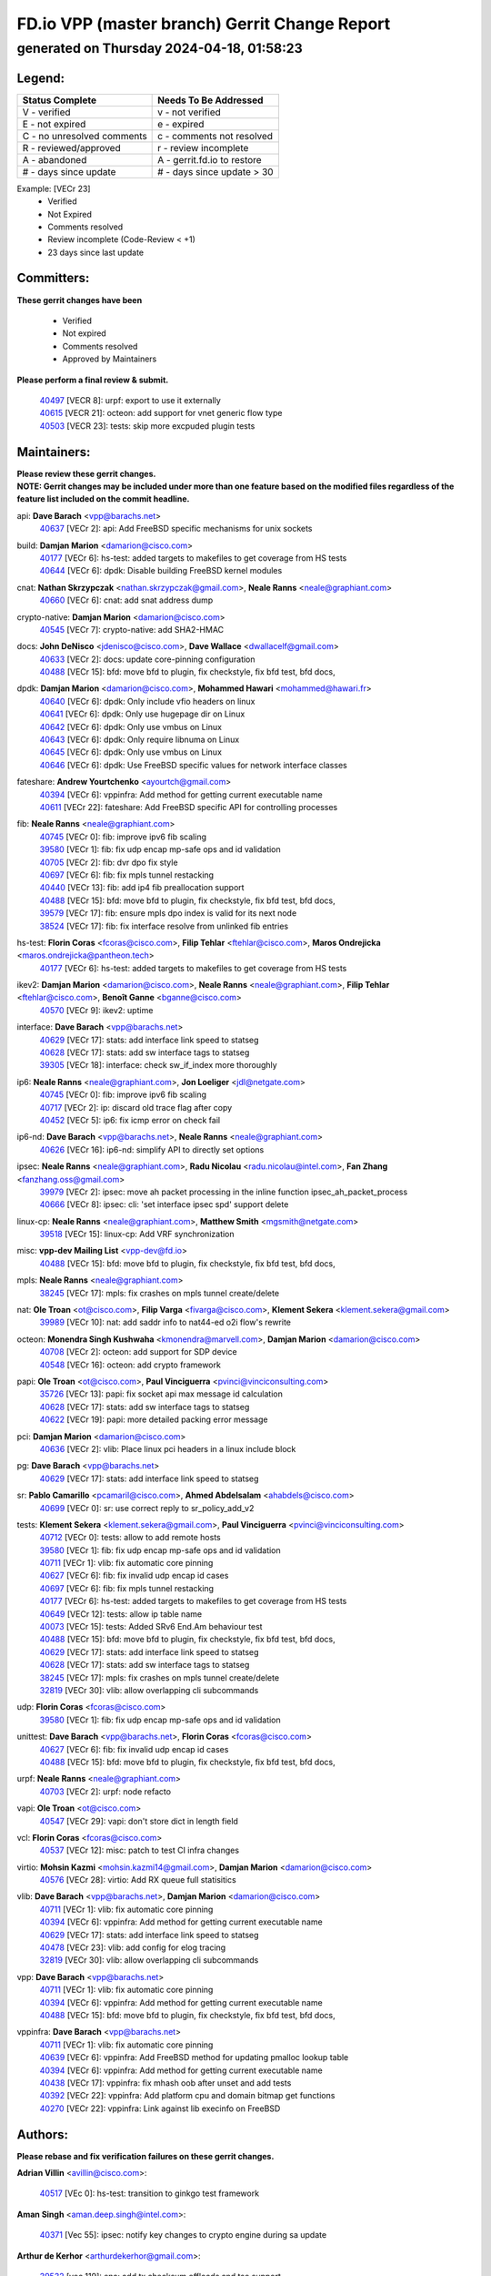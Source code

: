 
==============================================
FD.io VPP (master branch) Gerrit Change Report
==============================================
--------------------------------------------
generated on Thursday 2024-04-18, 01:58:23
--------------------------------------------


Legend:
-------
========================== ===========================
Status Complete            Needs To Be Addressed
========================== ===========================
V - verified               v - not verified
E - not expired            e - expired
C - no unresolved comments c - comments not resolved
R - reviewed/approved      r - review incomplete
A - abandoned              A - gerrit.fd.io to restore
# - days since update      # - days since update > 30
========================== ===========================

Example: [VECr 23]
    - Verified
    - Not Expired
    - Comments resolved
    - Review incomplete (Code-Review < +1)
    - 23 days since last update


Committers:
-----------
| **These gerrit changes have been**

    - Verified
    - Not expired
    - Comments resolved
    - Approved by Maintainers

| **Please perform a final review & submit.**

  | `40497 <https:////gerrit.fd.io/r/c/vpp/+/40497>`_ [VECR 8]: urpf: export to use it externally
  | `40615 <https:////gerrit.fd.io/r/c/vpp/+/40615>`_ [VECR 21]: octeon: add support for vnet generic flow type
  | `40503 <https:////gerrit.fd.io/r/c/vpp/+/40503>`_ [VECR 23]: tests: skip more excpuded plugin tests

Maintainers:
------------
| **Please review these gerrit changes.**

| **NOTE: Gerrit changes may be included under more than one feature based on the modified files regardless of the feature list included on the commit headline.**

api: **Dave Barach** <vpp@barachs.net>
  | `40637 <https:////gerrit.fd.io/r/c/vpp/+/40637>`_ [VECr 2]: api: Add FreeBSD specific mechanisms for unix sockets

build: **Damjan Marion** <damarion@cisco.com>
  | `40177 <https:////gerrit.fd.io/r/c/vpp/+/40177>`_ [VECr 6]: hs-test: added targets to makefiles to get coverage from HS tests
  | `40644 <https:////gerrit.fd.io/r/c/vpp/+/40644>`_ [VECr 6]: dpdk:  Disable building FreeBSD kernel modules

cnat: **Nathan Skrzypczak** <nathan.skrzypczak@gmail.com>, **Neale Ranns** <neale@graphiant.com>
  | `40660 <https:////gerrit.fd.io/r/c/vpp/+/40660>`_ [VECr 6]: cnat: add snat address dump

crypto-native: **Damjan Marion** <damarion@cisco.com>
  | `40545 <https:////gerrit.fd.io/r/c/vpp/+/40545>`_ [VECr 7]: crypto-native: add SHA2-HMAC

docs: **John DeNisco** <jdenisco@cisco.com>, **Dave Wallace** <dwallacelf@gmail.com>
  | `40633 <https:////gerrit.fd.io/r/c/vpp/+/40633>`_ [VECr 2]: docs: update core-pinning configuration
  | `40488 <https:////gerrit.fd.io/r/c/vpp/+/40488>`_ [VECr 15]: bfd: move bfd to plugin, fix checkstyle, fix bfd test, bfd docs,

dpdk: **Damjan Marion** <damarion@cisco.com>, **Mohammed Hawari** <mohammed@hawari.fr>
  | `40640 <https:////gerrit.fd.io/r/c/vpp/+/40640>`_ [VECr 6]: dpdk: Only include vfio headers on linux
  | `40641 <https:////gerrit.fd.io/r/c/vpp/+/40641>`_ [VECr 6]: dpdk: Only use hugepage dir on Linux
  | `40642 <https:////gerrit.fd.io/r/c/vpp/+/40642>`_ [VECr 6]: dpdk: Only use vmbus on Linux
  | `40643 <https:////gerrit.fd.io/r/c/vpp/+/40643>`_ [VECr 6]: dpdk: Only require libnuma on Linux
  | `40645 <https:////gerrit.fd.io/r/c/vpp/+/40645>`_ [VECr 6]: dpdk: Only use vmbus on Linux
  | `40646 <https:////gerrit.fd.io/r/c/vpp/+/40646>`_ [VECr 6]: dpdk: Use FreeBSD specific values for network interface classes

fateshare: **Andrew Yourtchenko** <ayourtch@gmail.com>
  | `40394 <https:////gerrit.fd.io/r/c/vpp/+/40394>`_ [VECr 6]: vppinfra: Add method for getting current executable name
  | `40611 <https:////gerrit.fd.io/r/c/vpp/+/40611>`_ [VECr 22]: fateshare: Add FreeBSD specific API for controlling processes

fib: **Neale Ranns** <neale@graphiant.com>
  | `40745 <https:////gerrit.fd.io/r/c/vpp/+/40745>`_ [VECr 0]: fib: improve ipv6 fib scaling
  | `39580 <https:////gerrit.fd.io/r/c/vpp/+/39580>`_ [VECr 1]: fib: fix udp encap mp-safe ops and id validation
  | `40705 <https:////gerrit.fd.io/r/c/vpp/+/40705>`_ [VECr 2]: fib: dvr dpo fix style
  | `40697 <https:////gerrit.fd.io/r/c/vpp/+/40697>`_ [VECr 6]: fib: fix mpls tunnel restacking
  | `40440 <https:////gerrit.fd.io/r/c/vpp/+/40440>`_ [VECr 13]: fib: add ip4 fib preallocation support
  | `40488 <https:////gerrit.fd.io/r/c/vpp/+/40488>`_ [VECr 15]: bfd: move bfd to plugin, fix checkstyle, fix bfd test, bfd docs,
  | `39579 <https:////gerrit.fd.io/r/c/vpp/+/39579>`_ [VECr 17]: fib: ensure mpls dpo index is valid for its next node
  | `38524 <https:////gerrit.fd.io/r/c/vpp/+/38524>`_ [VECr 17]: fib: fix interface resolve from unlinked fib entries

hs-test: **Florin Coras** <fcoras@cisco.com>, **Filip Tehlar** <ftehlar@cisco.com>, **Maros Ondrejicka** <maros.ondrejicka@pantheon.tech>
  | `40177 <https:////gerrit.fd.io/r/c/vpp/+/40177>`_ [VECr 6]: hs-test: added targets to makefiles to get coverage from HS tests

ikev2: **Damjan Marion** <damarion@cisco.com>, **Neale Ranns** <neale@graphiant.com>, **Filip Tehlar** <ftehlar@cisco.com>, **Benoît Ganne** <bganne@cisco.com>
  | `40570 <https:////gerrit.fd.io/r/c/vpp/+/40570>`_ [VECr 9]: ikev2: uptime

interface: **Dave Barach** <vpp@barachs.net>
  | `40629 <https:////gerrit.fd.io/r/c/vpp/+/40629>`_ [VECr 17]: stats: add interface link speed to statseg
  | `40628 <https:////gerrit.fd.io/r/c/vpp/+/40628>`_ [VECr 17]: stats: add sw interface tags to statseg
  | `39305 <https:////gerrit.fd.io/r/c/vpp/+/39305>`_ [VECr 18]: interface: check sw_if_index more thoroughly

ip6: **Neale Ranns** <neale@graphiant.com>, **Jon Loeliger** <jdl@netgate.com>
  | `40745 <https:////gerrit.fd.io/r/c/vpp/+/40745>`_ [VECr 0]: fib: improve ipv6 fib scaling
  | `40717 <https:////gerrit.fd.io/r/c/vpp/+/40717>`_ [VECr 2]: ip: discard old trace flag after copy
  | `40452 <https:////gerrit.fd.io/r/c/vpp/+/40452>`_ [VECr 5]: ip6: fix icmp error on check fail

ip6-nd: **Dave Barach** <vpp@barachs.net>, **Neale Ranns** <neale@graphiant.com>
  | `40626 <https:////gerrit.fd.io/r/c/vpp/+/40626>`_ [VECr 16]: ip6-nd: simplify API to directly set options

ipsec: **Neale Ranns** <neale@graphiant.com>, **Radu Nicolau** <radu.nicolau@intel.com>, **Fan Zhang** <fanzhang.oss@gmail.com>
  | `39979 <https:////gerrit.fd.io/r/c/vpp/+/39979>`_ [VECr 2]: ipsec: move ah packet processing in the inline function ipsec_ah_packet_process
  | `40666 <https:////gerrit.fd.io/r/c/vpp/+/40666>`_ [VECr 8]: ipsec: cli: 'set interface ipsec spd' support delete

linux-cp: **Neale Ranns** <neale@graphiant.com>, **Matthew Smith** <mgsmith@netgate.com>
  | `39518 <https:////gerrit.fd.io/r/c/vpp/+/39518>`_ [VECr 15]: linux-cp: Add VRF synchronization

misc: **vpp-dev Mailing List** <vpp-dev@fd.io>
  | `40488 <https:////gerrit.fd.io/r/c/vpp/+/40488>`_ [VECr 15]: bfd: move bfd to plugin, fix checkstyle, fix bfd test, bfd docs,

mpls: **Neale Ranns** <neale@graphiant.com>
  | `38245 <https:////gerrit.fd.io/r/c/vpp/+/38245>`_ [VECr 17]: mpls: fix crashes on mpls tunnel create/delete

nat: **Ole Troan** <ot@cisco.com>, **Filip Varga** <fivarga@cisco.com>, **Klement Sekera** <klement.sekera@gmail.com>
  | `39989 <https:////gerrit.fd.io/r/c/vpp/+/39989>`_ [VECr 10]: nat: add saddr info to nat44-ed o2i flow's rewrite

octeon: **Monendra Singh Kushwaha** <kmonendra@marvell.com>, **Damjan Marion** <damarion@cisco.com>
  | `40708 <https:////gerrit.fd.io/r/c/vpp/+/40708>`_ [VECr 2]: octeon: add support for SDP device
  | `40548 <https:////gerrit.fd.io/r/c/vpp/+/40548>`_ [VECr 16]: octeon: add crypto framework

papi: **Ole Troan** <ot@cisco.com>, **Paul Vinciguerra** <pvinci@vinciconsulting.com>
  | `35726 <https:////gerrit.fd.io/r/c/vpp/+/35726>`_ [VECr 13]: papi: fix socket api max message id calculation
  | `40628 <https:////gerrit.fd.io/r/c/vpp/+/40628>`_ [VECr 17]: stats: add sw interface tags to statseg
  | `40622 <https:////gerrit.fd.io/r/c/vpp/+/40622>`_ [VECr 19]: papi: more detailed packing error message

pci: **Damjan Marion** <damarion@cisco.com>
  | `40636 <https:////gerrit.fd.io/r/c/vpp/+/40636>`_ [VECr 2]: vlib: Place linux pci headers in a linux include block

pg: **Dave Barach** <vpp@barachs.net>
  | `40629 <https:////gerrit.fd.io/r/c/vpp/+/40629>`_ [VECr 17]: stats: add interface link speed to statseg

sr: **Pablo Camarillo** <pcamaril@cisco.com>, **Ahmed Abdelsalam** <ahabdels@cisco.com>
  | `40699 <https:////gerrit.fd.io/r/c/vpp/+/40699>`_ [VECr 0]: sr: use correct reply to sr_policy_add_v2

tests: **Klement Sekera** <klement.sekera@gmail.com>, **Paul Vinciguerra** <pvinci@vinciconsulting.com>
  | `40712 <https:////gerrit.fd.io/r/c/vpp/+/40712>`_ [VECr 0]: tests: allow to add remote hosts
  | `39580 <https:////gerrit.fd.io/r/c/vpp/+/39580>`_ [VECr 1]: fib: fix udp encap mp-safe ops and id validation
  | `40711 <https:////gerrit.fd.io/r/c/vpp/+/40711>`_ [VECr 1]: vlib: fix automatic core pinning
  | `40627 <https:////gerrit.fd.io/r/c/vpp/+/40627>`_ [VECr 6]: fib: fix invalid udp encap id cases
  | `40697 <https:////gerrit.fd.io/r/c/vpp/+/40697>`_ [VECr 6]: fib: fix mpls tunnel restacking
  | `40177 <https:////gerrit.fd.io/r/c/vpp/+/40177>`_ [VECr 6]: hs-test: added targets to makefiles to get coverage from HS tests
  | `40649 <https:////gerrit.fd.io/r/c/vpp/+/40649>`_ [VECr 12]: tests: allow ip table name
  | `40073 <https:////gerrit.fd.io/r/c/vpp/+/40073>`_ [VECr 15]: tests: Added SRv6 End.Am behaviour test
  | `40488 <https:////gerrit.fd.io/r/c/vpp/+/40488>`_ [VECr 15]: bfd: move bfd to plugin, fix checkstyle, fix bfd test, bfd docs,
  | `40629 <https:////gerrit.fd.io/r/c/vpp/+/40629>`_ [VECr 17]: stats: add interface link speed to statseg
  | `40628 <https:////gerrit.fd.io/r/c/vpp/+/40628>`_ [VECr 17]: stats: add sw interface tags to statseg
  | `38245 <https:////gerrit.fd.io/r/c/vpp/+/38245>`_ [VECr 17]: mpls: fix crashes on mpls tunnel create/delete
  | `32819 <https:////gerrit.fd.io/r/c/vpp/+/32819>`_ [VECr 30]: vlib: allow overlapping cli subcommands

udp: **Florin Coras** <fcoras@cisco.com>
  | `39580 <https:////gerrit.fd.io/r/c/vpp/+/39580>`_ [VECr 1]: fib: fix udp encap mp-safe ops and id validation

unittest: **Dave Barach** <vpp@barachs.net>, **Florin Coras** <fcoras@cisco.com>
  | `40627 <https:////gerrit.fd.io/r/c/vpp/+/40627>`_ [VECr 6]: fib: fix invalid udp encap id cases
  | `40488 <https:////gerrit.fd.io/r/c/vpp/+/40488>`_ [VECr 15]: bfd: move bfd to plugin, fix checkstyle, fix bfd test, bfd docs,

urpf: **Neale Ranns** <neale@graphiant.com>
  | `40703 <https:////gerrit.fd.io/r/c/vpp/+/40703>`_ [VECr 2]: urpf: node refacto

vapi: **Ole Troan** <ot@cisco.com>
  | `40547 <https:////gerrit.fd.io/r/c/vpp/+/40547>`_ [VECr 29]: vapi: don't store dict in length field

vcl: **Florin Coras** <fcoras@cisco.com>
  | `40537 <https:////gerrit.fd.io/r/c/vpp/+/40537>`_ [VECr 12]: misc: patch to test CI infra changes

virtio: **Mohsin Kazmi** <mohsin.kazmi14@gmail.com>, **Damjan Marion** <damarion@cisco.com>
  | `40576 <https:////gerrit.fd.io/r/c/vpp/+/40576>`_ [VECr 28]: virtio: Add RX queue full statisitics

vlib: **Dave Barach** <vpp@barachs.net>, **Damjan Marion** <damarion@cisco.com>
  | `40711 <https:////gerrit.fd.io/r/c/vpp/+/40711>`_ [VECr 1]: vlib: fix automatic core pinning
  | `40394 <https:////gerrit.fd.io/r/c/vpp/+/40394>`_ [VECr 6]: vppinfra: Add method for getting current executable name
  | `40629 <https:////gerrit.fd.io/r/c/vpp/+/40629>`_ [VECr 17]: stats: add interface link speed to statseg
  | `40478 <https:////gerrit.fd.io/r/c/vpp/+/40478>`_ [VECr 23]: vlib: add config for elog tracing
  | `32819 <https:////gerrit.fd.io/r/c/vpp/+/32819>`_ [VECr 30]: vlib: allow overlapping cli subcommands

vpp: **Dave Barach** <vpp@barachs.net>
  | `40711 <https:////gerrit.fd.io/r/c/vpp/+/40711>`_ [VECr 1]: vlib: fix automatic core pinning
  | `40394 <https:////gerrit.fd.io/r/c/vpp/+/40394>`_ [VECr 6]: vppinfra: Add method for getting current executable name
  | `40488 <https:////gerrit.fd.io/r/c/vpp/+/40488>`_ [VECr 15]: bfd: move bfd to plugin, fix checkstyle, fix bfd test, bfd docs,

vppinfra: **Dave Barach** <vpp@barachs.net>
  | `40711 <https:////gerrit.fd.io/r/c/vpp/+/40711>`_ [VECr 1]: vlib: fix automatic core pinning
  | `40639 <https:////gerrit.fd.io/r/c/vpp/+/40639>`_ [VECr 6]: vppinfra: Add FreeBSD method for updating pmalloc lookup table
  | `40394 <https:////gerrit.fd.io/r/c/vpp/+/40394>`_ [VECr 6]: vppinfra: Add method for getting current executable name
  | `40438 <https:////gerrit.fd.io/r/c/vpp/+/40438>`_ [VECr 17]: vppinfra: fix mhash oob after unset and add tests
  | `40392 <https:////gerrit.fd.io/r/c/vpp/+/40392>`_ [VECr 22]: vppinfra: Add platform cpu and domain bitmap get functions
  | `40270 <https:////gerrit.fd.io/r/c/vpp/+/40270>`_ [VECr 22]: vppinfra: Link against lib execinfo on FreeBSD

Authors:
--------
**Please rebase and fix verification failures on these gerrit changes.**

**Adrian Villin** <avillin@cisco.com>:

  | `40517 <https:////gerrit.fd.io/r/c/vpp/+/40517>`_ [VEc 0]: hs-test: transition to ginkgo test framework

**Aman Singh** <aman.deep.singh@intel.com>:

  | `40371 <https:////gerrit.fd.io/r/c/vpp/+/40371>`_ [Vec 55]: ipsec: notify key changes to crypto engine during sa update

**Arthur de Kerhor** <arthurdekerhor@gmail.com>:

  | `39532 <https:////gerrit.fd.io/r/c/vpp/+/39532>`_ [vec 119]: ena: add tx checksum offloads and tso support

**Bence Romsics** <bence.romsics@gmail.com>:

  | `40402 <https:////gerrit.fd.io/r/c/vpp/+/40402>`_ [VeC 35]: docs: Restore and update nat section of progressive tutorial

**Benoît Ganne** <bganne@cisco.com>:

  | `40746 <https:////gerrit.fd.io/r/c/vpp/+/40746>`_ [vEC 0]: fib: make mfib optional
  | `39525 <https:////gerrit.fd.io/r/c/vpp/+/39525>`_ [VeC 63]: fib: log an error when destroying non-empty tables

**Daniel Beres** <dberes@cisco.com>:

  | `37071 <https:////gerrit.fd.io/r/c/vpp/+/37071>`_ [Vec 119]: ebuild: adding libmemif to debian packages

**Dave Wallace** <dwallacelf@gmail.com>:

  | `40201 <https:////gerrit.fd.io/r/c/vpp/+/40201>`_ [VeC 92]: tests: organize test coverage report generation

**Dmitry Valter** <dvalter@protonmail.com>:

  | `40150 <https:////gerrit.fd.io/r/c/vpp/+/40150>`_ [VeC 103]: vppinfra: fix test_vec invalid checks
  | `40123 <https:////gerrit.fd.io/r/c/vpp/+/40123>`_ [VeC 119]: fib: fix ip drop path crashes
  | `40122 <https:////gerrit.fd.io/r/c/vpp/+/40122>`_ [VeC 120]: vppapigen: fix enum format function
  | `40082 <https:////gerrit.fd.io/r/c/vpp/+/40082>`_ [VeC 126]: ip: mark ipX_header_t and ip4_address_t as packed
  | `40081 <https:////gerrit.fd.io/r/c/vpp/+/40081>`_ [VeC 132]: nat: fix det44 flaky test

**Emmanuel Scaria** <emmanuelscaria11@gmail.com>:

  | `40293 <https:////gerrit.fd.io/r/c/vpp/+/40293>`_ [Vec 70]: tcp: Start persist timer if snd_wnd is zero and no probing
  | `40129 <https:////gerrit.fd.io/r/c/vpp/+/40129>`_ [vec 117]: tcp: drop resets on tcp closed state Type: improvement Change-Id: If0318aa13a98ac4bdceca1b7f3b5d646b4b8d550 Signed-off-by: emmanuel <emmanuelscaria11@gmail.com>

**Filip Tehlar** <filip.tehlar@gmail.com>:

  | `40008 <https:////gerrit.fd.io/r/c/vpp/+/40008>`_ [vec 89]: http: fix client receiving large data

**Florin Coras** <florin.coras@gmail.com>:

  | `40287 <https:////gerrit.fd.io/r/c/vpp/+/40287>`_ [VeC 52]: session: make local port allocator fib aware
  | `39449 <https:////gerrit.fd.io/r/c/vpp/+/39449>`_ [veC 169]: session: program rx events only if none are pending

**Frédéric Perrin** <fred@fperrin.net>:

  | `39251 <https:////gerrit.fd.io/r/c/vpp/+/39251>`_ [VeC 158]: ethernet: check dmacs_bad in the fastpath case
  | `39321 <https:////gerrit.fd.io/r/c/vpp/+/39321>`_ [VeC 158]: tests: fix issues found when enabling DMAC check

**Gabriel Oginski** <gabrielx.oginski@intel.com>:

  | `39549 <https:////gerrit.fd.io/r/c/vpp/+/39549>`_ [VeC 121]: interface dpdk avf: introducing setting RSS hash key feature
  | `39590 <https:////gerrit.fd.io/r/c/vpp/+/39590>`_ [VeC 139]: interface: move set rss queues function

**Hadi Dernaika** <hadidernaika31@gmail.com>:

  | `39995 <https:////gerrit.fd.io/r/c/vpp/+/39995>`_ [Vec 35]: virtio: fix crash on show tun cli

**Hadi Rayan Al-Sandid** <halsandi@cisco.com>:

  | `40088 <https:////gerrit.fd.io/r/c/vpp/+/40088>`_ [VEc 2]: misc: move snap, llc, osi to plugin

**Ivan Shvedunov** <ivan4th@gmail.com>:

  | `39615 <https:////gerrit.fd.io/r/c/vpp/+/39615>`_ [VEc 27]: ip: fix crash in ip4_neighbor_advertise

**Konstantin Kogdenko** <k.kogdenko@gmail.com>:

  | `40280 <https:////gerrit.fd.io/r/c/vpp/+/40280>`_ [veC 46]: nat: add in2out-ip-fib-index config option

**Lajos Katona** <katonalala@gmail.com>:

  | `40471 <https:////gerrit.fd.io/r/c/vpp/+/40471>`_ [VEc 28]: docs: Add doc for API Trace Tools
  | `40460 <https:////gerrit.fd.io/r/c/vpp/+/40460>`_ [Vec 35]: api: fix path for api definition files in vpe.api

**Manual Praying** <bobobo1618@gmail.com>:

  | `40573 <https:////gerrit.fd.io/r/c/vpp/+/40573>`_ [vEC 26]: nat: Implement SNAT on hairpin NAT for TCP, UDP and ICMP.

**Maxime Peim** <mpeim@cisco.com>:

  | `40487 <https:////gerrit.fd.io/r/c/vpp/+/40487>`_ [vEc 1]: urpf: allow per buffer fib
  | `40368 <https:////gerrit.fd.io/r/c/vpp/+/40368>`_ [VeC 47]: fib: fix covered_inherit_add
  | `39942 <https:////gerrit.fd.io/r/c/vpp/+/39942>`_ [VeC 148]: misc: tracedump specify cache size

**Mohsin Kazmi** <sykazmi@cisco.com>:

  | `39146 <https:////gerrit.fd.io/r/c/vpp/+/39146>`_ [Vec 142]: geneve: add support for layer 3

**Monendra Singh Kushwaha** <kmonendra@marvell.com>:

  | `40508 <https:////gerrit.fd.io/r/c/vpp/+/40508>`_ [VEc 13]: octeon: add support for Marvell Octeon9 SoC

**Neale Ranns** <neale@graphiant.com>:

  | `40288 <https:////gerrit.fd.io/r/c/vpp/+/40288>`_ [vEC 15]: fib: Fix the make-before break load-balance construction
  | `40360 <https:////gerrit.fd.io/r/c/vpp/+/40360>`_ [veC 56]: vlib: Drain the frame queues before pausing at barrier.     - thread hand-off puts buffer in a frame queue between workers x and y. if worker y is waiting for the barrier lock, then these buffers are not processed until the lock is released. At that point state referred to by the buffers (e.g. an IPSec SA or an RX interface) could have been removed. so drain the frame queues for all workers before claiming to have reached the barrier.     - getting to the barrier is changed to a staged approach, with actions taken at each stage.
  | `40361 <https:////gerrit.fd.io/r/c/vpp/+/40361>`_ [veC 59]: vlib: remove the now unrequired frame queue check count.    - there is now an accurate measure of whether frame queues are populated.
  | `38092 <https:////gerrit.fd.io/r/c/vpp/+/38092>`_ [Vec 162]: ip: IP address family common input node

**Nick Zavaritsky** <nick.zavaritsky@emnify.com>:

  | `39477 <https:////gerrit.fd.io/r/c/vpp/+/39477>`_ [VeC 120]: geneve: support custom options in decap

**Nikita Skrynnik** <nikita.skrynnik@xored.com>:

  | `40325 <https:////gerrit.fd.io/r/c/vpp/+/40325>`_ [VEc 27]: ping: Allow to specify a source interface in ping binary API
  | `40246 <https:////gerrit.fd.io/r/c/vpp/+/40246>`_ [VeC 35]: ping: Check only PING_RESPONSE_IP4 and PING_RESPONSE_IP6 events

**Stanislav Zaikin** <zstaseg@gmail.com>:

  | `40400 <https:////gerrit.fd.io/r/c/vpp/+/40400>`_ [VeC 33]: ikev2: handoff packets to main thread
  | `40379 <https:////gerrit.fd.io/r/c/vpp/+/40379>`_ [VeC 54]: linux-cp: populate mapping vif-sw_if_index only for default-ns
  | `40292 <https:////gerrit.fd.io/r/c/vpp/+/40292>`_ [VeC 72]: tap: add virtio polling option

**Todd Hsiao** <tohsiao@cisco.com>:

  | `40462 <https:////gerrit.fd.io/r/c/vpp/+/40462>`_ [veC 42]: ip: Full reassembly and fragmentation enhancement

**Tom Jones** <thj@freebsd.org>:

  | `40341 <https:////gerrit.fd.io/r/c/vpp/+/40341>`_ [vEC 22]: vlib: Add FreeBSD thread specific header and calls
  | `40473 <https:////gerrit.fd.io/r/c/vpp/+/40473>`_ [vEC 22]: vlib: Add a skeleton pci interface for FreeBSD
  | `40469 <https:////gerrit.fd.io/r/c/vpp/+/40469>`_ [veC 41]: vlib: Use platform specific method to get exec name
  | `40470 <https:////gerrit.fd.io/r/c/vpp/+/40470>`_ [veC 41]: vpp: Add platform specific method to get exec name
  | `40468 <https:////gerrit.fd.io/r/c/vpp/+/40468>`_ [VeC 41]: vppinfra: Add platform cpu and domain get for FreeBSD
  | `40393 <https:////gerrit.fd.io/r/c/vpp/+/40393>`_ [Vec 48]: vlib: Add calls to retrieve cpu and domain bitmaps on FreeBSD
  | `40381 <https:////gerrit.fd.io/r/c/vpp/+/40381>`_ [VeC 54]: build: Connect FreeBSD system files to build
  | `40353 <https:////gerrit.fd.io/r/c/vpp/+/40353>`_ [VeC 59]: build: Link agaist FREEBSD_LIBS

**Vladislav Grishenko** <themiron@mail.ru>:

  | `40630 <https:////gerrit.fd.io/r/c/vpp/+/40630>`_ [VEc 2]: vlib: mark cli quit command as mp_safe
  | `40415 <https:////gerrit.fd.io/r/c/vpp/+/40415>`_ [VEc 8]: ip: mark IP_ADDRESS_DUMP as mp-safe
  | `40436 <https:////gerrit.fd.io/r/c/vpp/+/40436>`_ [VEc 8]: ip: mark IP_TABLE_DUMP and IP_ROUTE_DUMP as mp-safe
  | `39555 <https:////gerrit.fd.io/r/c/vpp/+/39555>`_ [VeC 46]: nat: fix nat44-ed address removal from fib
  | `40413 <https:////gerrit.fd.io/r/c/vpp/+/40413>`_ [VeC 46]: nat: stick nat44-ed to use configured outside-fib

**Vratko Polak** <vrpolak@cisco.com>:

  | `40013 <https:////gerrit.fd.io/r/c/vpp/+/40013>`_ [veC 140]: nat: speed-up nat44-ed outside address distribution
  | `39315 <https:////gerrit.fd.io/r/c/vpp/+/39315>`_ [VeC 147]: vppapigen: recognize also _event as to_network

**Xiaoming Jiang** <jiangxiaoming@outlook.com>:

  | `40377 <https:////gerrit.fd.io/r/c/vpp/+/40377>`_ [VeC 54]: vppinfra: fix cpu freq init error if cpu support aperfmperf

**kai zhang** <zhangkaiheb@126.com>:

  | `40241 <https:////gerrit.fd.io/r/c/vpp/+/40241>`_ [vEC 26]: dpdk: problem in parsing max-simd-bitwidth setting

**shaohui jin** <jinshaohui789@163.com>:

  | `39776 <https:////gerrit.fd.io/r/c/vpp/+/39776>`_ [VeC 35]: vppinfra: fix memory overrun in mhash_set_mem
  | `39777 <https:////gerrit.fd.io/r/c/vpp/+/39777>`_ [VeC 175]: ping:mark ipv6 packets as locally originated

**steven luong** <sluong@cisco.com>:

  | `40109 <https:////gerrit.fd.io/r/c/vpp/+/40109>`_ [VeC 69]: virtio: RSS support

Legend:
-------
========================== ===========================
Status Complete            Needs To Be Addressed
========================== ===========================
V - verified               v - not verified
E - not expired            e - expired
C - no unresolved comments c - comments not resolved
R - reviewed/approved      r - review incomplete
A - abandoned              A - gerrit.fd.io to restore
# - days since update      # - days since update > 30
========================== ===========================

Example: [VECr 23]
    - Verified
    - Not Expired
    - Comments resolved
    - Review incomplete (Code-Review < +1)
    - 23 days since last update


Statistics:
-----------
================ ===
Patches assigned
================ ===
authors          65
maintainers      55
committers       3
abandoned        0
================ ===

